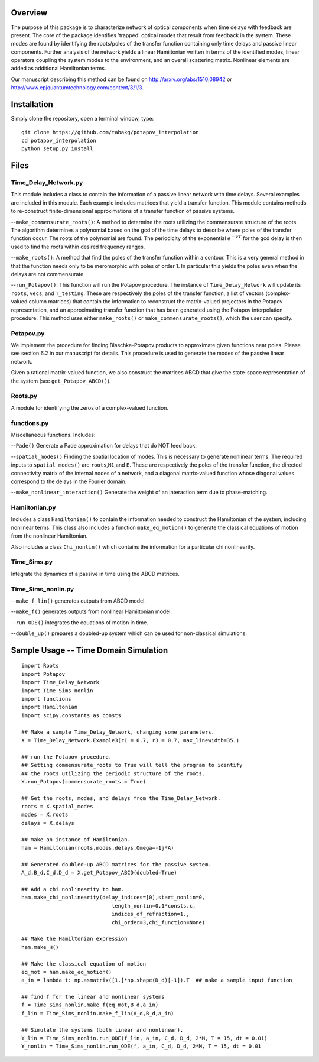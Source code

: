 Overview
--------

The purpose of this package is to characterize network of optical
components when time delays with feedback are present. The core of the
package identifies 'trapped' optical modes that result from feedback in
the system. These modes are found by identifying the roots/poles of the
transfer function containing only time delays and passive linear
components. Further analysis of the network yields a linear Hamiltonian
written in terms of the identified modes, linear operators coupling the
system modes to the environment, and an overall scattering matrix.
Nonlinear elements are added as additional Hamiltonian terms.

Our manuscript describing this method can be found on
http://arxiv.org/abs/1510.08942 or
http://www.epjquantumtechnology.com/content/3/1/3.

Installation
------------

Simply clone the repository, open a terminal window, type:

::

    git clone https://github.com/tabakg/potapov_interpolation
    cd potapov_interpolation
    python setup.py install

Files
-----

Time\_Delay\_Network.py
~~~~~~~~~~~~~~~~~~~~~~~

This module includes a class to contain the information of a passive
linear network with time delays. Several examples are included in this
module. Each example includes matrices that yield a transfer function.
This module contains methods to re-construct finite-dimensional
approximations of a transfer function of passive systems.

--``make_commensurate_roots()``: A method to determine the roots utilizing
the commensurate structure of the roots. The algorithm determines a polynomial
based on the gcd of the time delays to describe where poles of the transfer
function occur. The roots of the polynomial are found. The periodicity of the
exponential :math:`e^{-zT}` for the gcd delay is then used to find the roots
within desired frequency ranges.

--``make_roots()``: A method that find the poles of the transfer function within
a contour. This is a very general method in that the function needs only to be
meromorphic with poles of order 1. In particular this yields the poles even
when the delays are not commensurate.

--``run_Potapov()``: This function will run the Potapov procedure. The
instance of ``Time_Delay_Network`` will update its ``roots``, ``vecs``,
and ``T_testing``. These are respectively the poles of the transfer
function, a list of vectors (complex-valued column matrices) that
contain the information to reconstruct the matrix-valued projectors in
the Potapov representation, and an approximating transfer function that
has been generated using the Potapov interpolation procedure.
This method uses either ``make_roots()`` or ``make_commensurate_roots()``, which
the user can specify.

Potapov.py
~~~~~~~~~~

We implement the procedure for finding Blaschke-Potapov products to
approximate given functions near poles. Please see section 6.2 in our
manuscript for details. This procedure is used to generate the modes of
the passive linear network.

Given a rational matrix-valued function, we also construct the matrices
ABCD that give the state-space representation of the system (see
``get_Potapov_ABCD()``).

Roots.py
~~~~~~~~

A module for identifying the zeros of a complex-valued function.

functions.py
~~~~~~~~~~~~

Miscellaneous functions. Includes:

--``Pade()`` Generate a Pade approximation for delays that do NOT feed
back.

--``spatial_modes()`` Finding the spatial location of modes. This is
necessary to generate nonlinear terms. The required inputs to
``spatial_modes()`` are ``roots``,\ ``M1``,and ``E``. These are
respectively the poles of the transfer function, the directed
connectivity matrix of the internal nodes of a network, and a diagonal
matrix-valued function whose diagonal values correspond to the delays in
the Fourier domain.

--``make_nonlinear_interaction()`` Generate the weight of an interaction
term due to phase-matching.

Hamiltonian.py
~~~~~~~~~~~~~~

Includes a class ``Hamiltonian()`` to contain the information needed to
construct the Hamiltonian of the system, including nonlinear terms. This
class also includes a function ``make_eq_motion()`` to generate the
classical equations of motion from the nonlinear Hamiltonian.

Also includes a class ``Chi_nonlin()`` which contains the information
for a particular chi nonlinearity.

Time\_Sims.py
~~~~~~~~~~~~~

Integrate the dynamics of a passive in time using the ABCD matrices.

Time\_Sims\_nonlin.py
~~~~~~~~~~~~~~~~~~~~~

--``make_f_lin()`` generates outputs from ABCD model.

--``make_f()`` generates outputs from nonlinear Hamiltonian model.

--``run_ODE()`` integrates the equations of motion in time.

--``double_up()`` prepares a doubled-up system which can be used for
non-classical simulations.

Sample Usage -- Time Domain Simulation
--------------------------------------

::

    import Roots
    import Potapov
    import Time_Delay_Network
    import Time_Sims_nonlin
    import functions
    import Hamiltonian
    import scipy.constants as consts

    ## Make a sample Time_Delay_Network, changing some parameters.
    X = Time_Delay_Network.Example3(r1 = 0.7, r3 = 0.7, max_linewidth=35.)

    ## run the Potapov procedure.
    ## Setting commensurate_roots to True will tell the program to identify
    ## the roots utilizing the periodic structure of the roots.
    X.run_Potapov(commensurate_roots = True)

    ## Get the roots, modes, and delays from the Time_Delay_Network.
    roots = X.spatial_modes
    modes = X.roots
    delays = X.delays

    ## make an instance of Hamiltonian.
    ham = Hamiltonian(roots,modes,delays,Omega=-1j*A)

    ## Generated doubled-up ABCD matrices for the passive system.
    A_d,B_d,C_d,D_d = X.get_Potapov_ABCD(doubled=True)

    ## Add a chi nonlinearity to ham.
    ham.make_chi_nonlinearity(delay_indices=[0],start_nonlin=0,
                                 length_nonlin=0.1*consts.c,
                                 indices_of_refraction=1.,
                                 chi_order=3,chi_function=None)

    ## Make the Hamiltonian expression
    ham.make_H()

    ## Make the classical equation of motion
    eq_mot = ham.make_eq_motion()
    a_in = lambda t: np.asmatrix([1.]*np.shape(D_d)[-1]).T  ## make a sample input function

    ## find f for the linear and nonlinear systems
    f = Time_Sims_nonlin.make_f(eq_mot,B_d,a_in)
    f_lin = Time_Sims_nonlin.make_f_lin(A_d,B_d,a_in)

    ## Simulate the systems (both linear and nonlinear).
    Y_lin = Time_Sims_nonlin.run_ODE(f_lin, a_in, C_d, D_d, 2*M, T = 15, dt = 0.01)
    Y_nonlin = Time_Sims_nonlin.run_ODE(f, a_in, C_d, D_d, 2*M, T = 15, dt = 0.01

